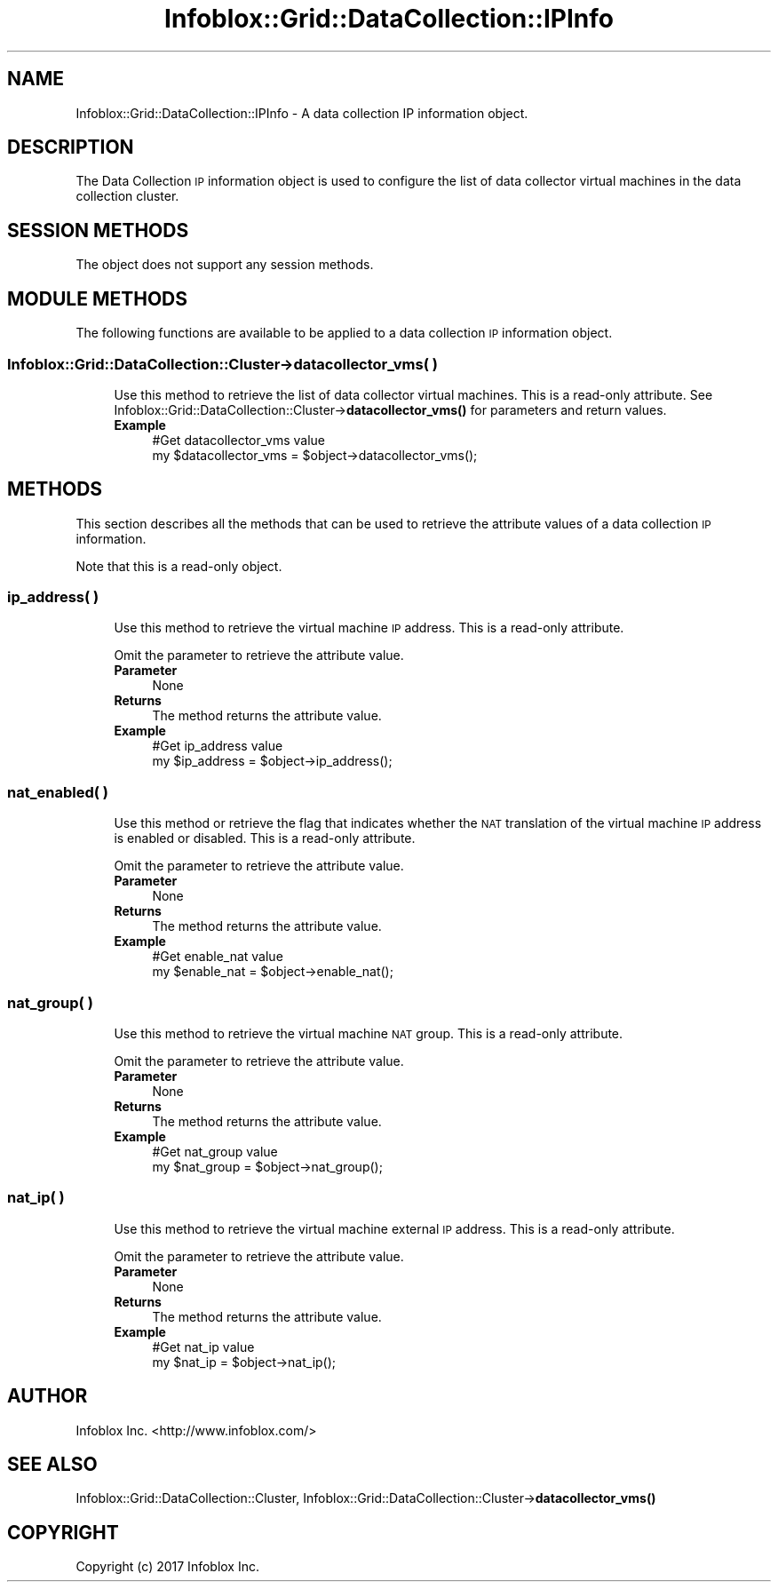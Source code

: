 .\" Automatically generated by Pod::Man 4.14 (Pod::Simple 3.40)
.\"
.\" Standard preamble:
.\" ========================================================================
.de Sp \" Vertical space (when we can't use .PP)
.if t .sp .5v
.if n .sp
..
.de Vb \" Begin verbatim text
.ft CW
.nf
.ne \\$1
..
.de Ve \" End verbatim text
.ft R
.fi
..
.\" Set up some character translations and predefined strings.  \*(-- will
.\" give an unbreakable dash, \*(PI will give pi, \*(L" will give a left
.\" double quote, and \*(R" will give a right double quote.  \*(C+ will
.\" give a nicer C++.  Capital omega is used to do unbreakable dashes and
.\" therefore won't be available.  \*(C` and \*(C' expand to `' in nroff,
.\" nothing in troff, for use with C<>.
.tr \(*W-
.ds C+ C\v'-.1v'\h'-1p'\s-2+\h'-1p'+\s0\v'.1v'\h'-1p'
.ie n \{\
.    ds -- \(*W-
.    ds PI pi
.    if (\n(.H=4u)&(1m=24u) .ds -- \(*W\h'-12u'\(*W\h'-12u'-\" diablo 10 pitch
.    if (\n(.H=4u)&(1m=20u) .ds -- \(*W\h'-12u'\(*W\h'-8u'-\"  diablo 12 pitch
.    ds L" ""
.    ds R" ""
.    ds C` ""
.    ds C' ""
'br\}
.el\{\
.    ds -- \|\(em\|
.    ds PI \(*p
.    ds L" ``
.    ds R" ''
.    ds C`
.    ds C'
'br\}
.\"
.\" Escape single quotes in literal strings from groff's Unicode transform.
.ie \n(.g .ds Aq \(aq
.el       .ds Aq '
.\"
.\" If the F register is >0, we'll generate index entries on stderr for
.\" titles (.TH), headers (.SH), subsections (.SS), items (.Ip), and index
.\" entries marked with X<> in POD.  Of course, you'll have to process the
.\" output yourself in some meaningful fashion.
.\"
.\" Avoid warning from groff about undefined register 'F'.
.de IX
..
.nr rF 0
.if \n(.g .if rF .nr rF 1
.if (\n(rF:(\n(.g==0)) \{\
.    if \nF \{\
.        de IX
.        tm Index:\\$1\t\\n%\t"\\$2"
..
.        if !\nF==2 \{\
.            nr % 0
.            nr F 2
.        \}
.    \}
.\}
.rr rF
.\" ========================================================================
.\"
.IX Title "Infoblox::Grid::DataCollection::IPInfo 3"
.TH Infoblox::Grid::DataCollection::IPInfo 3 "2018-06-05" "perl v5.32.0" "User Contributed Perl Documentation"
.\" For nroff, turn off justification.  Always turn off hyphenation; it makes
.\" way too many mistakes in technical documents.
.if n .ad l
.nh
.SH "NAME"
Infoblox::Grid::DataCollection::IPInfo \- A data collection IP information object.
.SH "DESCRIPTION"
.IX Header "DESCRIPTION"
The Data Collection \s-1IP\s0 information object is used to configure the list of data collector virtual machines in the data collection cluster.
.SH "SESSION METHODS"
.IX Header "SESSION METHODS"
The object does not support any session methods.
.SH "MODULE METHODS"
.IX Header "MODULE METHODS"
The following functions are available to be applied to a data collection \s-1IP\s0 information object.
.SS "Infoblox::Grid::DataCollection::Cluster\->datacollector_vms( )"
.IX Subsection "Infoblox::Grid::DataCollection::Cluster->datacollector_vms( )"
.RS 4
Use this method to retrieve the list of data collector virtual machines. This is a read-only attribute.
See Infoblox::Grid::DataCollection::Cluster\->\fBdatacollector_vms()\fR for parameters and return values.
.IP "\fBExample\fR" 4
.IX Item "Example"
.Vb 2
\& #Get datacollector_vms value
\& my $datacollector_vms = $object\->datacollector_vms();
.Ve
.RE
.RS 4
.RE
.SH "METHODS"
.IX Header "METHODS"
This section describes all the methods that can be used to retrieve the attribute values of a data collection \s-1IP\s0 information.
.PP
Note that this is a read-only object.
.SS "ip_address( )"
.IX Subsection "ip_address( )"
.RS 4
Use this method to retrieve the virtual machine \s-1IP\s0 address. This is a read-only attribute.
.Sp
Omit the parameter to retrieve the attribute value.
.IP "\fBParameter\fR" 4
.IX Item "Parameter"
None
.IP "\fBReturns\fR" 4
.IX Item "Returns"
The method returns the attribute value.
.IP "\fBExample\fR" 4
.IX Item "Example"
.Vb 2
\& #Get ip_address value
\& my $ip_address = $object\->ip_address();
.Ve
.RE
.RS 4
.RE
.SS "nat_enabled( )"
.IX Subsection "nat_enabled( )"
.RS 4
Use this method or retrieve the flag that indicates whether the \s-1NAT\s0 translation of the virtual machine \s-1IP\s0 address is enabled or disabled. This is a read-only attribute.
.Sp
Omit the parameter to retrieve the attribute value.
.IP "\fBParameter\fR" 4
.IX Item "Parameter"
None
.IP "\fBReturns\fR" 4
.IX Item "Returns"
The method returns the attribute value.
.IP "\fBExample\fR" 4
.IX Item "Example"
.Vb 2
\& #Get enable_nat value
\& my $enable_nat = $object\->enable_nat();
.Ve
.RE
.RS 4
.RE
.SS "nat_group( )"
.IX Subsection "nat_group( )"
.RS 4
Use this method to retrieve the virtual machine \s-1NAT\s0 group. This is a read-only attribute.
.Sp
Omit the parameter to retrieve the attribute value.
.IP "\fBParameter\fR" 4
.IX Item "Parameter"
None
.IP "\fBReturns\fR" 4
.IX Item "Returns"
The method returns the attribute value.
.IP "\fBExample\fR" 4
.IX Item "Example"
.Vb 2
\& #Get nat_group value
\& my $nat_group = $object\->nat_group();
.Ve
.RE
.RS 4
.RE
.SS "nat_ip( )"
.IX Subsection "nat_ip( )"
.RS 4
Use this method to retrieve the virtual machine external \s-1IP\s0 address. This is a read-only attribute.
.Sp
Omit the parameter to retrieve the attribute value.
.IP "\fBParameter\fR" 4
.IX Item "Parameter"
None
.IP "\fBReturns\fR" 4
.IX Item "Returns"
The method returns the attribute value.
.IP "\fBExample\fR" 4
.IX Item "Example"
.Vb 2
\& #Get nat_ip value
\& my $nat_ip = $object\->nat_ip();
.Ve
.RE
.RS 4
.RE
.SH "AUTHOR"
.IX Header "AUTHOR"
Infoblox Inc. <http://www.infoblox.com/>
.SH "SEE ALSO"
.IX Header "SEE ALSO"
Infoblox::Grid::DataCollection::Cluster, 
Infoblox::Grid::DataCollection::Cluster\->\fBdatacollector_vms()\fR
.SH "COPYRIGHT"
.IX Header "COPYRIGHT"
Copyright (c) 2017 Infoblox Inc.
